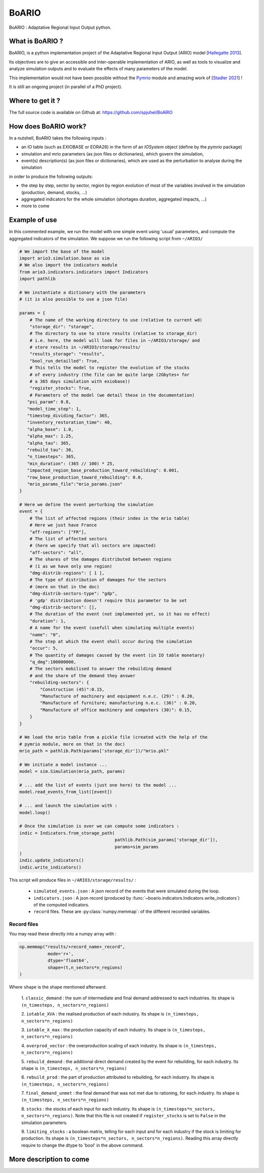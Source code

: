 #######
BoARIO
#######

BoARIO : Adaptative Regional Input Output python.

What is BoARIO ?
=================

BoARIO, is a python implementation project of the Adaptative Regional Input Output (ARIO) model [`Hallegatte 2013`_].

Its objectives are to give an accessible and inter-operable implementation of ARIO, as well as tools to visualize and analyze simulation outputs and to
evaluate the effects of many parameters of the model.

This implementation would not have been possible without the `Pymrio`_ module and amazing work of [`Stadler 2021`_] !

It is still an ongoing project (in parallel of a PhD project).

.. _`Stadler 2021`: https://openresearchsoftware.metajnl.com/articles/10.5334/jors.251/
.. _`Hallegatte 2013`: https://doi.org/10.1111/j.1539-6924.2008.01046.x
.. _`Pymrio`: https://pymrio.readthedocs.io/en/latest/intro.html

Where to get it ?
===================

The full source code is available on Github at: https://github.com/spjuhel/BoARIO

How does BoARIO work?
======================

In a nutshell, BoARIO takes the following inputs :

- an IO table (such as EXIOBASE or EORA26) in the form of an `IOSystem` object (define by the `pymrio` package)

- simulation and mrio parameters (as json files or dictionaries), which govern the simulation,

- event(s) description(s) (as json files or dictionaries), which are used as the perturbation to analyse during the simulation

in order to produce the following outputs:

- the step by step, sector by sector, region by region evolution of most of the variables involved in the simulation (production, demand, stocks, ...)

- aggregated indicators for the whole simulation (shortages duration, aggregated impacts, ...)

- more to come

Example of use
================

In this commented example, we run the model with one simple
event using 'usual' parameters, and compute the aggregated indicators of the
simulation. We suppose we run the following script from ``~/ARIO3/``

.. code:: python

    # We import the base of the model
    import ario3.simulation.base as sim
    # We also import the indicators module
    from ario3.indicators.indicators import Indicators
    import pathlib

    # We instantiate a dictionary with the parameters
    # (it is also possible to use a json file)

    params = {
        # The name of the working directory to use (relative to current wd)
        "storage_dir": "storage",
        # The directory to use to store results (relative to storage_dir)
        # i.e. here, the model will look for files in ~/ARIO3/storage/ and
        # store results in ~/ARIO3/storage/results/
        "results_storage": "results",
        "bool_run_detailled": True,
        # This tells the model to register the evolution of the stocks
        # of every industry (the file can be quite large (2Gbytes+ for
        # a 365 days simulation with exiobase))
        "register_stocks": True,
        # Parameters of the model (we detail these in the documentation)
       "psi_param": 0.8,
       "model_time_step": 1,
       "timestep_dividing_factor": 365,
       "inventory_restoration_time": 40,
       "alpha_base": 1.0,
       "alpha_max": 1.25,
       "alpha_tau": 365,
       "rebuild_tau": 30,
       "n_timesteps": 365,
       "min_duration": (365 // 100) * 25,
       "impacted_region_base_production_toward_rebuilding": 0.001,
       "row_base_production_toward_rebuilding": 0.0,
       "mrio_params_file":"mrio_params.json"
    }

    # Here we define the event perturbing the simulation
    event = {
        # The list of affected regions (their index in the mrio table)
        # Here we just have France
        "aff-regions": ["FR"],
        # The list of affected sectors
        # (here we specify that all sectors are impacted)
        "aff-sectors": "all",
        # The shares of the damages distributed between regions
        # (1 as we have only one region)
        "dmg-distrib-regions": [ 1 ],
        # The type of distribution of damages for the sectors
        # (more on that in the doc)
        "dmg-distrib-sectors-type": "gdp",
        # 'gdp' distribution doesn't require this parameter to be set
        "dmg-distrib-sectors": [],
        # The duration of the event (not implemented yet, so it has no effect)
        "duration": 1,
        # A name for the event (usefull when simulating multiple events)
        "name": "0",
        # The step at which the event shall occur during the simulation
        "occur": 5,
        # The quantity of damages caused by the event (in IO table monetary)
        "q_dmg":100000000,
        # The sectors mobilised to answer the rebuilding demand
        # and the share of the demand they answer
        "rebuilding-sectors": {
            "Construction (45)":0.15,
            "Manufacture of machinery and equipment n.e.c. (29)" : 0.20,
            "Manufacture of furniture; manufacturing n.e.c. (36)" : 0.20,
            "Manufacture of office machinery and computers (30)": 0.15,
        }
    }

    # We load the mrio table from a pickle file (created with the help of the
    # pymrio module, more on that in the doc)
    mrio_path = pathlib.Path(params['storage_dir'])/"mrio.pkl"

    # We initiate a model instance ...
    model = sim.Simulation(mrio_path, params)

    # ... add the list of events (just one here) to the model ...
    model.read_events_from_list([event])

    # ... and launch the simulation with :
    model.loop()

    # Once the simulation is over we can compute some indicators :
    indic = Indicators.from_storage_path(
                                         pathlib.Path(sim_params['storage_dir']),
                                         params=sim_params
    )
    indic.update_indicators()
    indic.write_indicators()

This script will produce files in ``~/ARIO3/storage/results/`` :

 - ``simulated_events.json`` : A json record of the events that were simulated
   during the loop.

 - ``indicators.json`` : A json record (produced by :func:`~boario.indicators.Indicators.write_indicators`)
   of the computed indicators.

 - ``record`` files. These are :py:class:`numpy.memmap`:
   of the different recorded variables.

Record files
------------

You may read these directly into a numpy array with :

.. code:: python

    np.memmap("results/+record_name+_record",
               mode='r+',
               dtype='float64',
               shape=(t,n_sectors*n_regions)
    )

Where ``shape`` is the shape mentioned afterward.

   1. ``classic_demand`` : the sum of intermediate and final demand addressed to
   each industries. Its shape is ``(n_timesteps, n_sectors*n_regions)``

   2. ``iotable_XVA`` : the realised production of each industry. Its shape is
   ``(n_timesteps, n_sectors*n_regions)``

   3. ``iotable_X_max`` : the production capacity of each industry. Its shape is
   ``(n_timesteps, n_sectors*n_regions)``

   4. ``overprod_vector`` : the overproduction scaling of each industry. Its
   shape is ``(n_timesteps, n_sectors*n_regions)``

   5. ``rebuild_demand`` : the additional direct demand created by the event
   for rebuilding, for each industry.
   Its shape is ``(n_timesteps, n_sectors*n_regions)``

   6. ``rebuild_prod`` : the part of production attributed to rebuilding, for each
   industry. Its shape is ``(n_timesteps, n_sectors*n_regions)``

   7. ``final_demand_unmet`` : the final demand that was not met due to rationing,
   for each industry. Its shape is ``(n_timesteps, n_sectors*n_regions)``

   8. ``stocks`` : the stocks of each input for each industry.
   Its shape is ``(n_timesteps*n_sectors, n_sectors*n_regions)``.
   Note that this file is not created if ``register_stocks`` is set to ``False``
   in the simulation parameters.

   9. ``limiting_stocks`` : a boolean matrix, telling for each input and for each
   industry if the stock is limiting for production.
   Its shape is ``(n_timesteps*n_sectors, n_sectors*n_regions)``.
   Reading this array directly require to change the dtype
   to 'bool' in the above command.

More description to come
==========================
